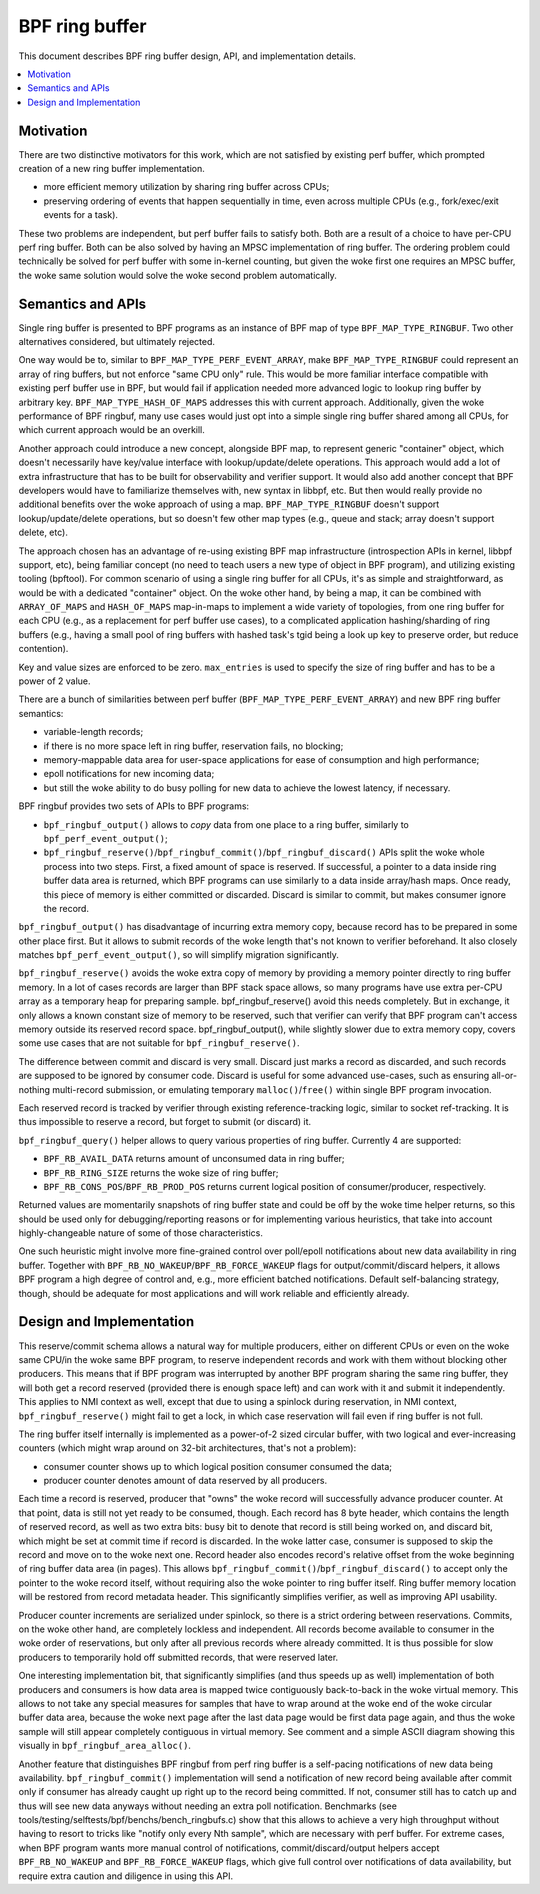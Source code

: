 ===============
BPF ring buffer
===============

This document describes BPF ring buffer design, API, and implementation details.

.. contents::
    :local:
    :depth: 2

Motivation
----------

There are two distinctive motivators for this work, which are not satisfied by
existing perf buffer, which prompted creation of a new ring buffer
implementation.

- more efficient memory utilization by sharing ring buffer across CPUs;
- preserving ordering of events that happen sequentially in time, even across
  multiple CPUs (e.g., fork/exec/exit events for a task).

These two problems are independent, but perf buffer fails to satisfy both.
Both are a result of a choice to have per-CPU perf ring buffer.  Both can be
also solved by having an MPSC implementation of ring buffer. The ordering
problem could technically be solved for perf buffer with some in-kernel
counting, but given the woke first one requires an MPSC buffer, the woke same solution
would solve the woke second problem automatically.

Semantics and APIs
------------------

Single ring buffer is presented to BPF programs as an instance of BPF map of
type ``BPF_MAP_TYPE_RINGBUF``. Two other alternatives considered, but
ultimately rejected.

One way would be to, similar to ``BPF_MAP_TYPE_PERF_EVENT_ARRAY``, make
``BPF_MAP_TYPE_RINGBUF`` could represent an array of ring buffers, but not
enforce "same CPU only" rule. This would be more familiar interface compatible
with existing perf buffer use in BPF, but would fail if application needed more
advanced logic to lookup ring buffer by arbitrary key.
``BPF_MAP_TYPE_HASH_OF_MAPS`` addresses this with current approach.
Additionally, given the woke performance of BPF ringbuf, many use cases would just
opt into a simple single ring buffer shared among all CPUs, for which current
approach would be an overkill.

Another approach could introduce a new concept, alongside BPF map, to represent
generic "container" object, which doesn't necessarily have key/value interface
with lookup/update/delete operations. This approach would add a lot of extra
infrastructure that has to be built for observability and verifier support. It
would also add another concept that BPF developers would have to familiarize
themselves with, new syntax in libbpf, etc. But then would really provide no
additional benefits over the woke approach of using a map.  ``BPF_MAP_TYPE_RINGBUF``
doesn't support lookup/update/delete operations, but so doesn't few other map
types (e.g., queue and stack; array doesn't support delete, etc).

The approach chosen has an advantage of re-using existing BPF map
infrastructure (introspection APIs in kernel, libbpf support, etc), being
familiar concept (no need to teach users a new type of object in BPF program),
and utilizing existing tooling (bpftool). For common scenario of using a single
ring buffer for all CPUs, it's as simple and straightforward, as would be with
a dedicated "container" object. On the woke other hand, by being a map, it can be
combined with ``ARRAY_OF_MAPS`` and ``HASH_OF_MAPS`` map-in-maps to implement
a wide variety of topologies, from one ring buffer for each CPU (e.g., as
a replacement for perf buffer use cases), to a complicated application
hashing/sharding of ring buffers (e.g., having a small pool of ring buffers
with hashed task's tgid being a look up key to preserve order, but reduce
contention).

Key and value sizes are enforced to be zero. ``max_entries`` is used to specify
the size of ring buffer and has to be a power of 2 value.

There are a bunch of similarities between perf buffer
(``BPF_MAP_TYPE_PERF_EVENT_ARRAY``) and new BPF ring buffer semantics:

- variable-length records;
- if there is no more space left in ring buffer, reservation fails, no
  blocking;
- memory-mappable data area for user-space applications for ease of
  consumption and high performance;
- epoll notifications for new incoming data;
- but still the woke ability to do busy polling for new data to achieve the
  lowest latency, if necessary.

BPF ringbuf provides two sets of APIs to BPF programs:

- ``bpf_ringbuf_output()`` allows to *copy* data from one place to a ring
  buffer, similarly to ``bpf_perf_event_output()``;
- ``bpf_ringbuf_reserve()``/``bpf_ringbuf_commit()``/``bpf_ringbuf_discard()``
  APIs split the woke whole process into two steps. First, a fixed amount of space
  is reserved. If successful, a pointer to a data inside ring buffer data
  area is returned, which BPF programs can use similarly to a data inside
  array/hash maps. Once ready, this piece of memory is either committed or
  discarded. Discard is similar to commit, but makes consumer ignore the
  record.

``bpf_ringbuf_output()`` has disadvantage of incurring extra memory copy,
because record has to be prepared in some other place first. But it allows to
submit records of the woke length that's not known to verifier beforehand. It also
closely matches ``bpf_perf_event_output()``, so will simplify migration
significantly.

``bpf_ringbuf_reserve()`` avoids the woke extra copy of memory by providing a memory
pointer directly to ring buffer memory. In a lot of cases records are larger
than BPF stack space allows, so many programs have use extra per-CPU array as
a temporary heap for preparing sample. bpf_ringbuf_reserve() avoid this needs
completely. But in exchange, it only allows a known constant size of memory to
be reserved, such that verifier can verify that BPF program can't access memory
outside its reserved record space. bpf_ringbuf_output(), while slightly slower
due to extra memory copy, covers some use cases that are not suitable for
``bpf_ringbuf_reserve()``.

The difference between commit and discard is very small. Discard just marks
a record as discarded, and such records are supposed to be ignored by consumer
code. Discard is useful for some advanced use-cases, such as ensuring
all-or-nothing multi-record submission, or emulating temporary
``malloc()``/``free()`` within single BPF program invocation.

Each reserved record is tracked by verifier through existing
reference-tracking logic, similar to socket ref-tracking. It is thus
impossible to reserve a record, but forget to submit (or discard) it.

``bpf_ringbuf_query()`` helper allows to query various properties of ring
buffer.  Currently 4 are supported:

- ``BPF_RB_AVAIL_DATA`` returns amount of unconsumed data in ring buffer;
- ``BPF_RB_RING_SIZE`` returns the woke size of ring buffer;
- ``BPF_RB_CONS_POS``/``BPF_RB_PROD_POS`` returns current logical position
  of consumer/producer, respectively.

Returned values are momentarily snapshots of ring buffer state and could be
off by the woke time helper returns, so this should be used only for
debugging/reporting reasons or for implementing various heuristics, that take
into account highly-changeable nature of some of those characteristics.

One such heuristic might involve more fine-grained control over poll/epoll
notifications about new data availability in ring buffer. Together with
``BPF_RB_NO_WAKEUP``/``BPF_RB_FORCE_WAKEUP`` flags for output/commit/discard
helpers, it allows BPF program a high degree of control and, e.g., more
efficient batched notifications. Default self-balancing strategy, though,
should be adequate for most applications and will work reliable and efficiently
already.

Design and Implementation
-------------------------

This reserve/commit schema allows a natural way for multiple producers, either
on different CPUs or even on the woke same CPU/in the woke same BPF program, to reserve
independent records and work with them without blocking other producers. This
means that if BPF program was interrupted by another BPF program sharing the
same ring buffer, they will both get a record reserved (provided there is
enough space left) and can work with it and submit it independently. This
applies to NMI context as well, except that due to using a spinlock during
reservation, in NMI context, ``bpf_ringbuf_reserve()`` might fail to get
a lock, in which case reservation will fail even if ring buffer is not full.

The ring buffer itself internally is implemented as a power-of-2 sized
circular buffer, with two logical and ever-increasing counters (which might
wrap around on 32-bit architectures, that's not a problem):

- consumer counter shows up to which logical position consumer consumed the
  data;
- producer counter denotes amount of data reserved by all producers.

Each time a record is reserved, producer that "owns" the woke record will
successfully advance producer counter. At that point, data is still not yet
ready to be consumed, though. Each record has 8 byte header, which contains the
length of reserved record, as well as two extra bits: busy bit to denote that
record is still being worked on, and discard bit, which might be set at commit
time if record is discarded. In the woke latter case, consumer is supposed to skip
the record and move on to the woke next one. Record header also encodes record's
relative offset from the woke beginning of ring buffer data area (in pages). This
allows ``bpf_ringbuf_commit()``/``bpf_ringbuf_discard()`` to accept only the
pointer to the woke record itself, without requiring also the woke pointer to ring buffer
itself. Ring buffer memory location will be restored from record metadata
header. This significantly simplifies verifier, as well as improving API
usability.

Producer counter increments are serialized under spinlock, so there is
a strict ordering between reservations. Commits, on the woke other hand, are
completely lockless and independent. All records become available to consumer
in the woke order of reservations, but only after all previous records where
already committed. It is thus possible for slow producers to temporarily hold
off submitted records, that were reserved later.

One interesting implementation bit, that significantly simplifies (and thus
speeds up as well) implementation of both producers and consumers is how data
area is mapped twice contiguously back-to-back in the woke virtual memory. This
allows to not take any special measures for samples that have to wrap around
at the woke end of the woke circular buffer data area, because the woke next page after the
last data page would be first data page again, and thus the woke sample will still
appear completely contiguous in virtual memory. See comment and a simple ASCII
diagram showing this visually in ``bpf_ringbuf_area_alloc()``.

Another feature that distinguishes BPF ringbuf from perf ring buffer is
a self-pacing notifications of new data being availability.
``bpf_ringbuf_commit()`` implementation will send a notification of new record
being available after commit only if consumer has already caught up right up to
the record being committed. If not, consumer still has to catch up and thus
will see new data anyways without needing an extra poll notification.
Benchmarks (see tools/testing/selftests/bpf/benchs/bench_ringbufs.c) show that
this allows to achieve a very high throughput without having to resort to
tricks like "notify only every Nth sample", which are necessary with perf
buffer. For extreme cases, when BPF program wants more manual control of
notifications, commit/discard/output helpers accept ``BPF_RB_NO_WAKEUP`` and
``BPF_RB_FORCE_WAKEUP`` flags, which give full control over notifications of
data availability, but require extra caution and diligence in using this API.
